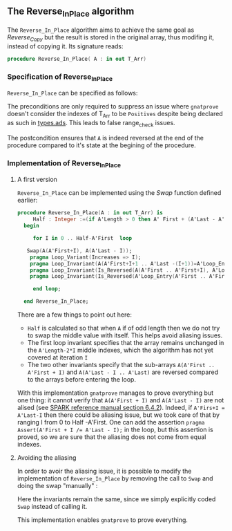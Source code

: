 #+EXPORT_FILE_NAME: ../../../mutating/Reverse_In_Place.org
#+OPTIONS: author:nil title:nil toc:nil

** The Reverse_In_Place algorithm

The ~Reverse_In_Place~ algorithm aims to achieve the same goal as [[Reverse_Copy.org][Reverse_Copy]] but the result is stored in the original array, thus modifing it, instead of copying it.
Its signature reads:

#+BEGIN_SRC ada 
 procedure Reverse_In_Place( A : in out T_Arr)
#+END_SRC

*** Specification of Reverse_In_Place

~Reverse_In_Place~ can be specified as follows:

	#+INCLUDE: ../../../mutating/reverse_in_place_p.ads :src ada :lines "8-11"

The preconditions are only required to suppress an issue where ~gnatprove~ doesn't consider the indexes of T_Arr to be ~Positives~ despite being declared as such in [[../spec/types.ads][types.ads]].
This leads to false range_check issues.

The postcondition ensures that ~A~ is indeed reversed at the end of the procedure compared to it's state at the begining of the procedure.

*** Implementation of Reverse_In_Place

**** A first version

~Reverse_In_Place~ can be implemented using the [[Swap.org][Swap]] function defined earlier:

#+BEGIN_SRC ada
 procedure Reverse_In_Place(A : in out T_Arr) is
      Half : Integer :=(if A'Length > 0 then A' First + (A'Last - A'First)/2 - (if A'Length mod 2 = 0 then 0 else 1) else -1);
   begin
      
      for I in 0 .. Half-A'First  loop

	Swap(A(A'First+I), A(A'Last - I));
	 pragma Loop_Variant(Increases => I);
	 pragma Loop_Invariant(A(A'First+I+1 .. A'Last -(I+1))=A'Loop_Entry(A'First+I+1 .. A'Last - (I+1)));
	 pragma Loop_Invariant(Is_Reversed(A(A'First .. A'First+I), A'Loop_Entry(A'Last - I .. A'Last)));
	 pragma Loop_Invariant(Is_Reversed(A'Loop_Entry(A'First .. A'First+I), A(A'Last - I .. A'Last)));
	
      end loop;
      
   end Reverse_In_Place;
#+END_SRC

There are a few things to point out here:
- ~Half~ is calculated so that when ~A~ if of odd length then we do not try to swap the middle value with itself. This helps avoid aliasing issues.
- The first loop invariant specifies that the array remains unchanged in the ~A'Length-2*I~ middle indexes, which the algorithm has not yet covered at iteration ~I~
- The two other invariants specify that the sub-arrays ~A(A'First .. A'First + I)~ and ~A(A'Last - I .. A'Last)~ are reversed compared to the arrays before entering the loop.

With this implementation ~gnatprove~ manages to prove everything but one thing: it cannot verify that ~A(A'First + I)~ and ~A(A'Last - I)~ are not alised (see [[http://docs.adacore.com/spark2014-docs/html/lrm/subprograms.html#anti-aliasing][SPARK reference manual section 6.4.2]]). 
Indeed, if ~A'Firs+I = A'Last-I~ then there could be aliasing issue, but we took care of that by ranging I from 0 to Half -A'First. One can add the assertion ~pragma Assert(A'First + I /= A'Last - I);~ in the loop,
but this assertion is proved, so we are sure that the aliasing does not come from equal indexes.

**** Avoiding the aliasing

In order to avoir the aliasing issue, it is possible to modify the implementation of ~Reverse_In_Place~
by removing the call to ~Swap~ and doing the swap "manually" :

	#+INCLUDE: ../../../mutating/reverse_in_place_p.adb :src ada :lines "4-37"

Here the invariants remain the same, since we simply explicitly coded ~Swap~ instead of calling it.

This implementation enables ~gnatprove~ to prove everything.
